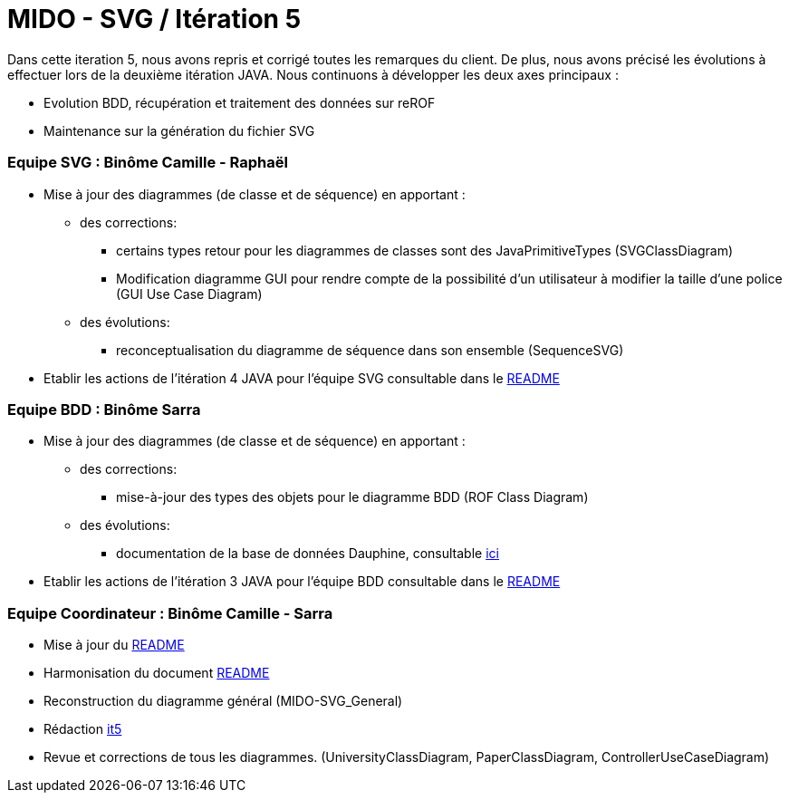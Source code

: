 ﻿= MIDO - SVG / Itération 5

Dans cette iteration 5, nous avons repris et corrigé toutes les remarques du client. De plus, nous avons précisé les évolutions à effectuer lors de la deuxième itération JAVA.
Nous continuons à développer les deux axes principaux : 

[square]
* Evolution BDD, récupération et traitement des données sur reROF
* Maintenance sur la génération du fichier SVG

=== Equipe SVG : Binôme Camille - Raphaël

* Mise à jour des diagrammes (de classe et de séquence) en apportant :
** des corrections:
*** certains types retour pour les diagrammes de classes sont des JavaPrimitiveTypes (SVGClassDiagram)
*** Modification diagramme GUI pour rendre compte de la possibilité d'un utilisateur à modifier la taille d'une police (GUI Use Case Diagram)
** des évolutions: 
*** reconceptualisation du diagramme de séquence dans son ensemble (SequenceSVG)
* Etablir les actions de l'itération 4 JAVA pour l'équipe SVG consultable dans le https://github.com/marcellinodour/MIDO-SVG/blob/master/README.adoc[README]


=== Equipe BDD : Binôme Sarra

* Mise à jour des diagrammes (de classe et de séquence) en apportant :
** des corrections:
*** mise-à-jour des types des objets pour le diagramme BDD (ROF Class Diagram)
** des évolutions: 
*** documentation de la base de données Dauphine, consultable https://github.com/marcellinodour/MIDO-SVG/blob/master/Doc/ROFDauphineDoc.adoc[ici]
* Etablir les actions de l'itération 3 JAVA pour l'équipe BDD consultable dans le https://github.com/marcellinodour/MIDO-SVG/blob/master/README.adoc[README]

=== Equipe Coordinateur : Binôme Camille - Sarra

* Mise à jour du https://github.com/marcellinodour/MIDO-SVG/blob/master/Doc/README.adoc[README]
* Harmonisation du document https://github.com/marcellinodour/MIDO-SVG/blob/master/Doc/README.adoc[README]
* Reconstruction du diagramme général (MIDO-SVG_General)
* Rédaction https://github.com/marcellinodour/MIDO-SVG/blob/master/Doc/it5.adoc[it5]
* Revue et corrections de tous les diagrammes. (UniversityClassDiagram, PaperClassDiagram, ControllerUseCaseDiagram)
